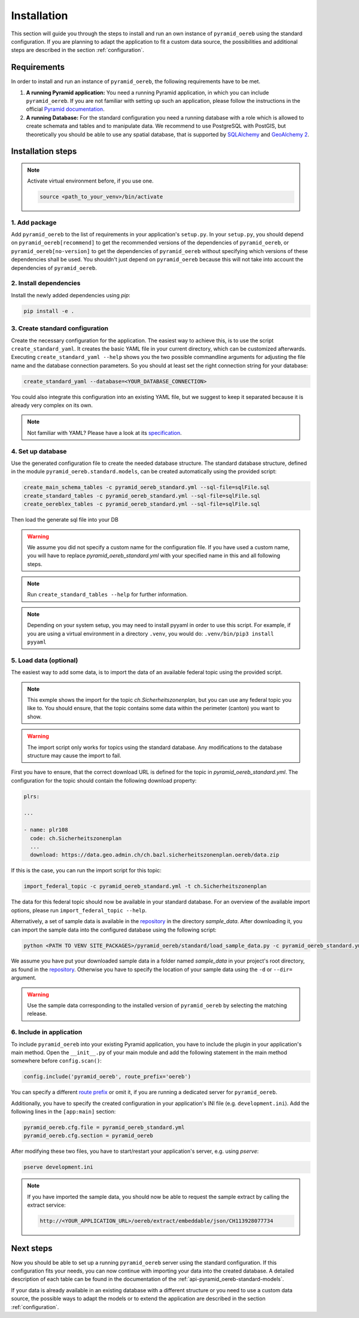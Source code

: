 .. _installation:

Installation
============

This section will guide you through the steps to install and run an own instance of ``pyramid_oereb`` using
the standard configuration. If you are planning to adapt the application to fit a custom data source, the
possibilities and additional steps are described in the section :ref:`configuration`.


.. _installation-requirements:

Requirements
------------

In order to install and run an instance of ``pyramid_oereb``, the following requirements have to be met.

1.  **A running Pyramid application:**
    You need a running Pyramid application, in which you can include ``pyramid_oereb``. If you are not
    familiar with setting up such an application, please follow the instructions in the official `Pyramid
    documentation <http://docs.pylonsproject.org/projects/pyramid/en/latest/#getting-started>`__.

2.  **A running Database:**
    For the standard configuration you need a running database with a role which is allowed to create schemata
    and tables and to manipulate data. We recommend to use PostgreSQL with PostGIS, but theoretically you
    should be able to use any spatial database, that is supported by `SQLAlchemy
    <https://www.sqlalchemy.org/>`__ and `GeoAlchemy 2 <https://geoalchemy-2.readthedocs.io/en/latest/>`__.


.. _installation-step:

Installation steps
------------------

.. note:: Activate virtual environment before, if you use one.

   .. code-block:: shell

    source <path_to_your_venv>/bin/activate


.. _installation-step-add-package:

1. Add package
..............

Add ``pyramid_oereb`` to the list of requirements in your application's ``setup.py``.
In your ``setup.py``, you should depend on ``pyramid_oereb[recommend]`` to get the recommended versions of
the dependencies of ``pyramid_oereb``, or ``pyramid_oereb[no-version]`` to get the dependencies of
``pyramid_oereb`` without specifying which versions of these dependencies shall be used. You shouldn't just
depend on ``pyramid_oereb`` because this will not take into account the dependencies of ``pyramid_oereb``.


.. _installation-step-dependencies:

2. Install dependencies
.......................

Install the newly added dependencies using *pip*:

.. code-block:: shell

 pip install -e .


.. _installation-step-configuration:

3. Create standard configuration
................................

Create the necessary configuration for the application. The easiest way to achieve this, is to use the script
``create_standard_yaml``. It creates the basic YAML file in your current directory, which can be customized
afterwards. Executing ``create_standard_yaml --help`` shows you the two possible commandline arguments for
adjusting the file name and the database connection parameters. So you should at least set the right
connection string for your database:

.. code-block:: shell

 create_standard_yaml --database=<YOUR_DATABASE_CONNECTION>

You could also integrate this configuration into an existing YAML file, but we suggest to keep it
separated because it is already very complex on its own.

.. note:: Not familiar with YAML? Please have a look at its `specification
   <http://www.yaml.org/spec/1.2/spec.html>`__.


.. _installation-step-database:

4. Set up database
..................

Use the generated configuration file to create the needed database structure. The standard database structure,
defined in the module ``pyramid_oereb.standard.models``, can be created automatically using the provided
script:

.. code-block:: shell

 create_main_schema_tables -c pyramid_oereb_standard.yml --sql-file=sqlFile.sql
 create_standard_tables -c pyramid_oereb_standard.yml --sql-file=sqlFile.sql
 create_oereblex_tables -c pyramid_oereb_standard.yml --sql-file=sqlFile.sql

Then load the generate sql file into your DB

.. warning:: We assume you did not specify a custom name for the configuration file. If you have used a custom
   name, you will have to replace `pyramid_oereb_standard.yml` with your specified name in this and all
   following steps.

.. note:: Run ``create_standard_tables --help`` for further information.

.. note:: Depending on your system setup, you may need to install pyyaml in order to use this script.
   For example, if you are using a virtual environment in a directory ``.venv``, you would do:
   ``.venv/bin/pip3 install pyyaml``


.. _installation-step-sample-data:

5. Load data (optional)
.......................

The easiest way to add some data, is to import the data of an available federal topic using the provided
script.

.. note:: This exmple shows the import for the topic `ch.Sicherheitszonenplan`, but you can use any federal
   topic you like to. You should ensure, that the topic contains some data within the perimeter (canton) you
   want to show.

.. warning:: The import script only works for topics using the standard database. Any modifications to the
   database structure may cause the import to fail.

First you have to ensure, that the correct download URL is defined for the topic in
`pyramid_oereb_standard.yml`. The configuration for the topic should contain the following download property:

.. code-block:: yaml

 plrs:

 ...

 - name: plr108
   code: ch.Sicherheitszonenplan
   ...
   download: https://data.geo.admin.ch/ch.bazl.sicherheitszonenplan.oereb/data.zip

If this is the case, you can run the import script for this topic:

.. code-block:: shell

 import_federal_topic -c pyramid_oereb_standard.yml -t ch.Sicherheitszonenplan

The data for this federal topic should now be available in your standard database. For an overview of the
available import options, please run ``import_federal_topic --help``.

Alternatively, a set of sample data is available in the repository_ in the directory `sample_data`. After
downloading it, you can import the sample data into the configured database using the following script:

.. code-block:: shell

 python <PATH TO VENV SITE_PACKAGES>/pyramid_oereb/standard/load_sample_data.py -c pyramid_oereb_standard.yml

We assume you have put your downloaded sample data in a folder named `sample_data` in your project's root
directory, as found in the repository_. Otherwise you have to specify the location of your sample data using
the ``-d`` or ``--dir=`` argument.

.. warning:: Use the sample data corresponding to the installed version of ``pyramid_oereb`` by selecting the
   matching release.


.. _installation-step-application:

6. Include in application
.........................

To include ``pyramid_oereb`` into your existing Pyramid application, you have to include the plugin in
your application's main method.
Open the ``__init__.py`` of your main module and add the following statement
in the main method somewhere before ``config.scan()``:

.. code-block:: python

 config.include('pyramid_oereb', route_prefix='oereb')

You can specify a different `route prefix <https://docs.pylonsproject.org/projects/pyramid/en/stable/narr/
urldispatch.html#using-a-route-prefix-to-compose-applications>`__ or omit it, if you are running a dedicated
server for ``pyramid_oereb``.

Additionally, you have to specify the created configuration in your application's INI file (e.g.
``development.ini``). Add the following lines in the ``[app:main]`` section:

.. code-block:: none

 pyramid_oereb.cfg.file = pyramid_oereb_standard.yml
 pyramid_oereb.cfg.section = pyramid_oereb

After modifying these two files, you have to start/restart your application's server, e.g. using `pserve`:

.. code-block:: none

 pserve development.ini

.. note:: If you have imported the sample data, you should now be able to request the sample extract by
   calling the extract service:

   .. code-block:: none

    http://<YOUR_APPLICATION_URL>/oereb/extract/embeddable/json/CH113928077734


.. _installation-next-steps:

Next steps
----------

Now you should be able to set up a running ``pyramid_oereb`` server using the standard configuration. If this
configuration fits your needs, you can now continue with importing your data into the created database. A
detailed description of each table can be found in the documentation of the
:ref:`api-pyramid_oereb-standard-models`.

If your data is already available in an existing database with a different structure or you need to use a
custom data source, the possible ways to adapt the models or to extend the application are described in the
section :ref:`configuration`.


.. _repository: https://github.com/openoereb/pyramid_oereb/

